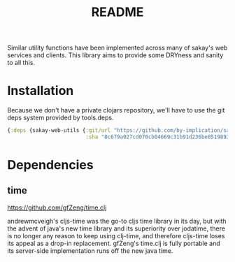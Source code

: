 #+TITLE: README
Similar utility functions have been implemented across many of sakay's web
services and clients. This library aims to provide some DRYness and sanity to
all this.

* Installation

Because we don't have a private clojars repository, we'll have to use the git
deps system provided by tools.deps.

#+BEGIN_SRC clojure
{:deps {sakay-web-utils {:git/url "https://github.com/by-implication/sakay-web-utils.git"
                         :sha "8c679a027cd070cb04669c31b91d236be8519893"}}}
#+END_SRC

* Dependencies
** time
[[https://github.com/gfZeng/time.clj]]

andrewmcveigh's cljs-time was the go-to cljs time library in its day, but with
the advent of java's new time library and its superiority over jodatime, there
is no longer any reason to keep using clj-time, and therefore cljs-time loses
its appeal as a drop-in replacement. gfZeng's time.clj is fully portable and its
server-side implementation runs off the new java time.
